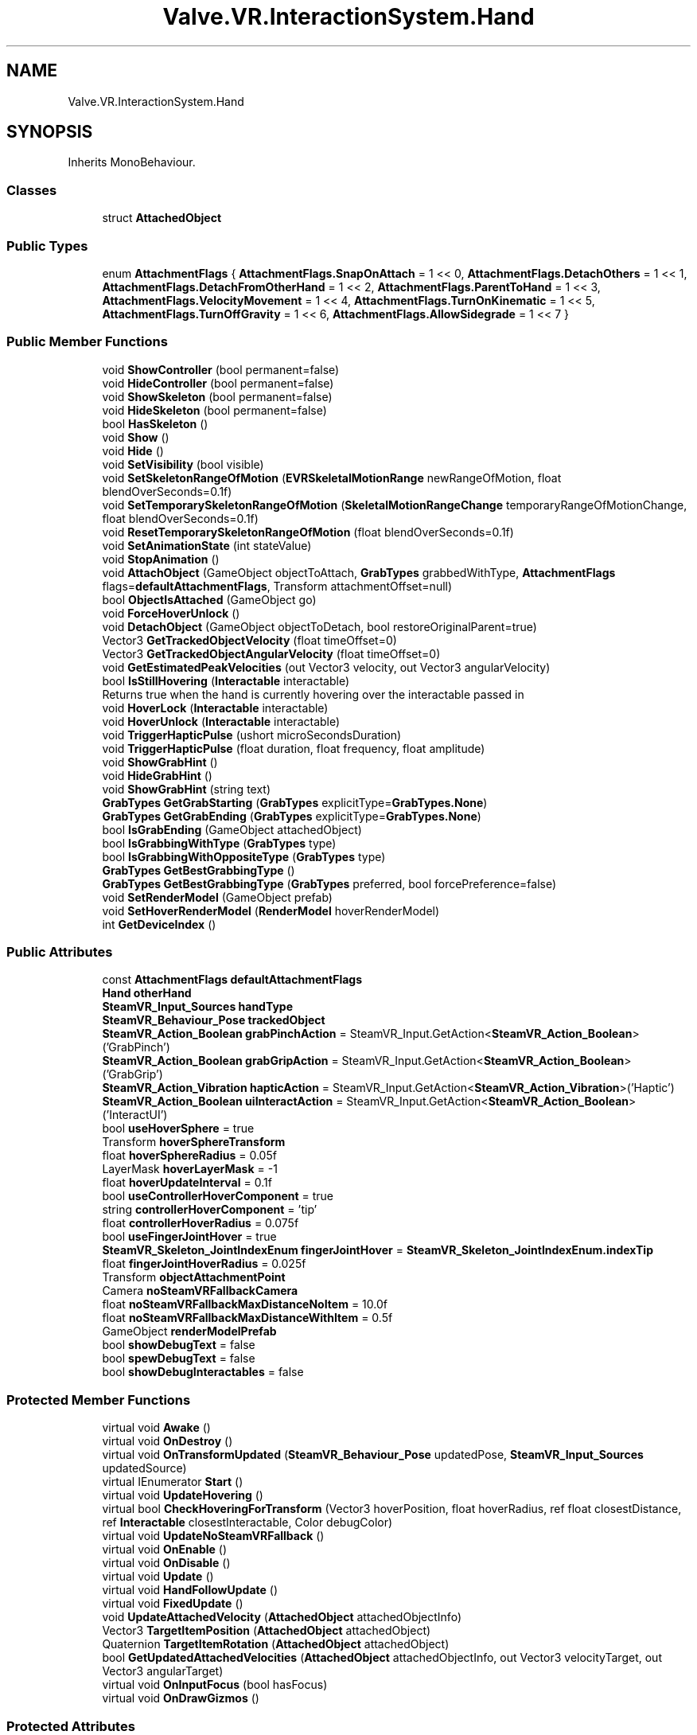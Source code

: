 .TH "Valve.VR.InteractionSystem.Hand" 3 "Sat Jul 20 2019" "Version https://github.com/Saurabhbagh/Multi-User-VR-Viewer--10th-July/" "Multi User Vr Viewer" \" -*- nroff -*-
.ad l
.nh
.SH NAME
Valve.VR.InteractionSystem.Hand
.SH SYNOPSIS
.br
.PP
.PP
Inherits MonoBehaviour\&.
.SS "Classes"

.in +1c
.ti -1c
.RI "struct \fBAttachedObject\fP"
.br
.in -1c
.SS "Public Types"

.in +1c
.ti -1c
.RI "enum \fBAttachmentFlags\fP { \fBAttachmentFlags\&.SnapOnAttach\fP = 1 << 0, \fBAttachmentFlags\&.DetachOthers\fP = 1 << 1, \fBAttachmentFlags\&.DetachFromOtherHand\fP = 1 << 2, \fBAttachmentFlags\&.ParentToHand\fP = 1 << 3, \fBAttachmentFlags\&.VelocityMovement\fP = 1 << 4, \fBAttachmentFlags\&.TurnOnKinematic\fP = 1 << 5, \fBAttachmentFlags\&.TurnOffGravity\fP = 1 << 6, \fBAttachmentFlags\&.AllowSidegrade\fP = 1 << 7 }"
.br
.in -1c
.SS "Public Member Functions"

.in +1c
.ti -1c
.RI "void \fBShowController\fP (bool permanent=false)"
.br
.ti -1c
.RI "void \fBHideController\fP (bool permanent=false)"
.br
.ti -1c
.RI "void \fBShowSkeleton\fP (bool permanent=false)"
.br
.ti -1c
.RI "void \fBHideSkeleton\fP (bool permanent=false)"
.br
.ti -1c
.RI "bool \fBHasSkeleton\fP ()"
.br
.ti -1c
.RI "void \fBShow\fP ()"
.br
.ti -1c
.RI "void \fBHide\fP ()"
.br
.ti -1c
.RI "void \fBSetVisibility\fP (bool visible)"
.br
.ti -1c
.RI "void \fBSetSkeletonRangeOfMotion\fP (\fBEVRSkeletalMotionRange\fP newRangeOfMotion, float blendOverSeconds=0\&.1f)"
.br
.ti -1c
.RI "void \fBSetTemporarySkeletonRangeOfMotion\fP (\fBSkeletalMotionRangeChange\fP temporaryRangeOfMotionChange, float blendOverSeconds=0\&.1f)"
.br
.ti -1c
.RI "void \fBResetTemporarySkeletonRangeOfMotion\fP (float blendOverSeconds=0\&.1f)"
.br
.ti -1c
.RI "void \fBSetAnimationState\fP (int stateValue)"
.br
.ti -1c
.RI "void \fBStopAnimation\fP ()"
.br
.ti -1c
.RI "void \fBAttachObject\fP (GameObject objectToAttach, \fBGrabTypes\fP grabbedWithType, \fBAttachmentFlags\fP flags=\fBdefaultAttachmentFlags\fP, Transform attachmentOffset=null)"
.br
.ti -1c
.RI "bool \fBObjectIsAttached\fP (GameObject go)"
.br
.ti -1c
.RI "void \fBForceHoverUnlock\fP ()"
.br
.ti -1c
.RI "void \fBDetachObject\fP (GameObject objectToDetach, bool restoreOriginalParent=true)"
.br
.ti -1c
.RI "Vector3 \fBGetTrackedObjectVelocity\fP (float timeOffset=0)"
.br
.ti -1c
.RI "Vector3 \fBGetTrackedObjectAngularVelocity\fP (float timeOffset=0)"
.br
.ti -1c
.RI "void \fBGetEstimatedPeakVelocities\fP (out Vector3 velocity, out Vector3 angularVelocity)"
.br
.ti -1c
.RI "bool \fBIsStillHovering\fP (\fBInteractable\fP interactable)"
.br
.RI "Returns true when the hand is currently hovering over the interactable passed in "
.ti -1c
.RI "void \fBHoverLock\fP (\fBInteractable\fP interactable)"
.br
.ti -1c
.RI "void \fBHoverUnlock\fP (\fBInteractable\fP interactable)"
.br
.ti -1c
.RI "void \fBTriggerHapticPulse\fP (ushort microSecondsDuration)"
.br
.ti -1c
.RI "void \fBTriggerHapticPulse\fP (float duration, float frequency, float amplitude)"
.br
.ti -1c
.RI "void \fBShowGrabHint\fP ()"
.br
.ti -1c
.RI "void \fBHideGrabHint\fP ()"
.br
.ti -1c
.RI "void \fBShowGrabHint\fP (string text)"
.br
.ti -1c
.RI "\fBGrabTypes\fP \fBGetGrabStarting\fP (\fBGrabTypes\fP explicitType=\fBGrabTypes\&.None\fP)"
.br
.ti -1c
.RI "\fBGrabTypes\fP \fBGetGrabEnding\fP (\fBGrabTypes\fP explicitType=\fBGrabTypes\&.None\fP)"
.br
.ti -1c
.RI "bool \fBIsGrabEnding\fP (GameObject attachedObject)"
.br
.ti -1c
.RI "bool \fBIsGrabbingWithType\fP (\fBGrabTypes\fP type)"
.br
.ti -1c
.RI "bool \fBIsGrabbingWithOppositeType\fP (\fBGrabTypes\fP type)"
.br
.ti -1c
.RI "\fBGrabTypes\fP \fBGetBestGrabbingType\fP ()"
.br
.ti -1c
.RI "\fBGrabTypes\fP \fBGetBestGrabbingType\fP (\fBGrabTypes\fP preferred, bool forcePreference=false)"
.br
.ti -1c
.RI "void \fBSetRenderModel\fP (GameObject prefab)"
.br
.ti -1c
.RI "void \fBSetHoverRenderModel\fP (\fBRenderModel\fP hoverRenderModel)"
.br
.ti -1c
.RI "int \fBGetDeviceIndex\fP ()"
.br
.in -1c
.SS "Public Attributes"

.in +1c
.ti -1c
.RI "const \fBAttachmentFlags\fP \fBdefaultAttachmentFlags\fP"
.br
.ti -1c
.RI "\fBHand\fP \fBotherHand\fP"
.br
.ti -1c
.RI "\fBSteamVR_Input_Sources\fP \fBhandType\fP"
.br
.ti -1c
.RI "\fBSteamVR_Behaviour_Pose\fP \fBtrackedObject\fP"
.br
.ti -1c
.RI "\fBSteamVR_Action_Boolean\fP \fBgrabPinchAction\fP = SteamVR_Input\&.GetAction<\fBSteamVR_Action_Boolean\fP>('GrabPinch')"
.br
.ti -1c
.RI "\fBSteamVR_Action_Boolean\fP \fBgrabGripAction\fP = SteamVR_Input\&.GetAction<\fBSteamVR_Action_Boolean\fP>('GrabGrip')"
.br
.ti -1c
.RI "\fBSteamVR_Action_Vibration\fP \fBhapticAction\fP = SteamVR_Input\&.GetAction<\fBSteamVR_Action_Vibration\fP>('Haptic')"
.br
.ti -1c
.RI "\fBSteamVR_Action_Boolean\fP \fBuiInteractAction\fP = SteamVR_Input\&.GetAction<\fBSteamVR_Action_Boolean\fP>('InteractUI')"
.br
.ti -1c
.RI "bool \fBuseHoverSphere\fP = true"
.br
.ti -1c
.RI "Transform \fBhoverSphereTransform\fP"
.br
.ti -1c
.RI "float \fBhoverSphereRadius\fP = 0\&.05f"
.br
.ti -1c
.RI "LayerMask \fBhoverLayerMask\fP = \-1"
.br
.ti -1c
.RI "float \fBhoverUpdateInterval\fP = 0\&.1f"
.br
.ti -1c
.RI "bool \fBuseControllerHoverComponent\fP = true"
.br
.ti -1c
.RI "string \fBcontrollerHoverComponent\fP = 'tip'"
.br
.ti -1c
.RI "float \fBcontrollerHoverRadius\fP = 0\&.075f"
.br
.ti -1c
.RI "bool \fBuseFingerJointHover\fP = true"
.br
.ti -1c
.RI "\fBSteamVR_Skeleton_JointIndexEnum\fP \fBfingerJointHover\fP = \fBSteamVR_Skeleton_JointIndexEnum\&.indexTip\fP"
.br
.ti -1c
.RI "float \fBfingerJointHoverRadius\fP = 0\&.025f"
.br
.ti -1c
.RI "Transform \fBobjectAttachmentPoint\fP"
.br
.ti -1c
.RI "Camera \fBnoSteamVRFallbackCamera\fP"
.br
.ti -1c
.RI "float \fBnoSteamVRFallbackMaxDistanceNoItem\fP = 10\&.0f"
.br
.ti -1c
.RI "float \fBnoSteamVRFallbackMaxDistanceWithItem\fP = 0\&.5f"
.br
.ti -1c
.RI "GameObject \fBrenderModelPrefab\fP"
.br
.ti -1c
.RI "bool \fBshowDebugText\fP = false"
.br
.ti -1c
.RI "bool \fBspewDebugText\fP = false"
.br
.ti -1c
.RI "bool \fBshowDebugInteractables\fP = false"
.br
.in -1c
.SS "Protected Member Functions"

.in +1c
.ti -1c
.RI "virtual void \fBAwake\fP ()"
.br
.ti -1c
.RI "virtual void \fBOnDestroy\fP ()"
.br
.ti -1c
.RI "virtual void \fBOnTransformUpdated\fP (\fBSteamVR_Behaviour_Pose\fP updatedPose, \fBSteamVR_Input_Sources\fP updatedSource)"
.br
.ti -1c
.RI "virtual IEnumerator \fBStart\fP ()"
.br
.ti -1c
.RI "virtual void \fBUpdateHovering\fP ()"
.br
.ti -1c
.RI "virtual bool \fBCheckHoveringForTransform\fP (Vector3 hoverPosition, float hoverRadius, ref float closestDistance, ref \fBInteractable\fP closestInteractable, Color debugColor)"
.br
.ti -1c
.RI "virtual void \fBUpdateNoSteamVRFallback\fP ()"
.br
.ti -1c
.RI "virtual void \fBOnEnable\fP ()"
.br
.ti -1c
.RI "virtual void \fBOnDisable\fP ()"
.br
.ti -1c
.RI "virtual void \fBUpdate\fP ()"
.br
.ti -1c
.RI "virtual void \fBHandFollowUpdate\fP ()"
.br
.ti -1c
.RI "virtual void \fBFixedUpdate\fP ()"
.br
.ti -1c
.RI "void \fBUpdateAttachedVelocity\fP (\fBAttachedObject\fP attachedObjectInfo)"
.br
.ti -1c
.RI "Vector3 \fBTargetItemPosition\fP (\fBAttachedObject\fP attachedObject)"
.br
.ti -1c
.RI "Quaternion \fBTargetItemRotation\fP (\fBAttachedObject\fP attachedObject)"
.br
.ti -1c
.RI "bool \fBGetUpdatedAttachedVelocities\fP (\fBAttachedObject\fP attachedObjectInfo, out Vector3 velocityTarget, out Vector3 angularTarget)"
.br
.ti -1c
.RI "virtual void \fBOnInputFocus\fP (bool hasFocus)"
.br
.ti -1c
.RI "virtual void \fBOnDrawGizmos\fP ()"
.br
.in -1c
.SS "Protected Attributes"

.in +1c
.ti -1c
.RI "List< \fBRenderModel\fP > \fBrenderModels\fP = new List<\fBRenderModel\fP>()"
.br
.ti -1c
.RI "\fBRenderModel\fP \fBmainRenderModel\fP"
.br
.ti -1c
.RI "\fBRenderModel\fP \fBhoverhighlightRenderModel\fP"
.br
.ti -1c
.RI "const float \fBMaxVelocityChange\fP = 10f"
.br
.ti -1c
.RI "const float \fBVelocityMagic\fP = 6000f"
.br
.ti -1c
.RI "const float \fBAngularVelocityMagic\fP = 50f"
.br
.ti -1c
.RI "const float \fBMaxAngularVelocityChange\fP = 20f"
.br
.in -1c
.SS "Properties"

.in +1c
.ti -1c
.RI "ReadOnlyCollection< \fBAttachedObject\fP > \fBAttachedObjects\fP\fC [get]\fP"
.br
.ti -1c
.RI "bool \fBhoverLocked\fP\fC [get]\fP"
.br
.ti -1c
.RI "bool \fBisActive\fP\fC [get]\fP"
.br
.ti -1c
.RI "bool \fBisPoseValid\fP\fC [get]\fP"
.br
.ti -1c
.RI "\fBInteractable\fP \fBhoveringInteractable\fP\fC [get, set]\fP"
.br
.ti -1c
.RI "GameObject \fBcurrentAttachedObject\fP\fC [get]\fP"
.br
.ti -1c
.RI "\fBAttachedObject\fP? \fBcurrentAttachedObjectInfo\fP\fC [get]\fP"
.br
.ti -1c
.RI "\fBSteamVR_Behaviour_Skeleton\fP \fBskeleton\fP\fC [get]\fP"
.br
.in -1c
.SH "Detailed Description"
.PP 
Definition at line 21 of file Hand\&.cs\&.
.SH "Member Enumeration Documentation"
.PP 
.SS "enum \fBValve\&.VR\&.InteractionSystem\&.Hand\&.AttachmentFlags\fP\fC [strong]\fP"

.PP
\fBEnumerator\fP
.in +1c
.TP
\fB\fISnapOnAttach \fP\fP
.TP
\fB\fIDetachOthers \fP\fP
.TP
\fB\fIDetachFromOtherHand \fP\fP
.TP
\fB\fIParentToHand \fP\fP
.TP
\fB\fIVelocityMovement \fP\fP
.TP
\fB\fITurnOnKinematic \fP\fP
.TP
\fB\fITurnOffGravity \fP\fP
.TP
\fB\fIAllowSidegrade \fP\fP
.PP
Definition at line 25 of file Hand\&.cs\&.
.SH "Member Function Documentation"
.PP 
.SS "void Valve\&.VR\&.InteractionSystem\&.Hand\&.AttachObject (GameObject objectToAttach, \fBGrabTypes\fP grabbedWithType, \fBAttachmentFlags\fP flags = \fC\fBdefaultAttachmentFlags\fP\fP, Transform attachmentOffset = \fCnull\fP)"

.PP
Definition at line 347 of file Hand\&.cs\&.
.SS "virtual void Valve\&.VR\&.InteractionSystem\&.Hand\&.Awake ()\fC [protected]\fP, \fC [virtual]\fP"

.PP
Definition at line 760 of file Hand\&.cs\&.
.SS "virtual bool Valve\&.VR\&.InteractionSystem\&.Hand\&.CheckHoveringForTransform (Vector3 hoverPosition, float hoverRadius, ref float closestDistance, ref \fBInteractable\fP closestInteractable, Color debugColor)\fC [protected]\fP, \fC [virtual]\fP"

.PP
Definition at line 871 of file Hand\&.cs\&.
.SS "void Valve\&.VR\&.InteractionSystem\&.Hand\&.DetachObject (GameObject objectToDetach, bool restoreOriginalParent = \fCtrue\fP)"

.PP
Definition at line 584 of file Hand\&.cs\&.
.SS "virtual void Valve\&.VR\&.InteractionSystem\&.Hand\&.FixedUpdate ()\fC [protected]\fP, \fC [virtual]\fP"

.PP
Definition at line 1159 of file Hand\&.cs\&.
.SS "void Valve\&.VR\&.InteractionSystem\&.Hand\&.ForceHoverUnlock ()"

.PP
Definition at line 574 of file Hand\&.cs\&.
.SS "\fBGrabTypes\fP Valve\&.VR\&.InteractionSystem\&.Hand\&.GetBestGrabbingType ()"

.PP
Definition at line 1536 of file Hand\&.cs\&.
.SS "\fBGrabTypes\fP Valve\&.VR\&.InteractionSystem\&.Hand\&.GetBestGrabbingType (\fBGrabTypes\fP preferred, bool forcePreference = \fCfalse\fP)"

.PP
Definition at line 1541 of file Hand\&.cs\&.
.SS "int Valve\&.VR\&.InteractionSystem\&.Hand\&.GetDeviceIndex ()"

.PP
Definition at line 1629 of file Hand\&.cs\&.
.SS "void Valve\&.VR\&.InteractionSystem\&.Hand\&.GetEstimatedPeakVelocities (out Vector3 velocity, out Vector3 angularVelocity)"

.PP
Definition at line 744 of file Hand\&.cs\&.
.SS "\fBGrabTypes\fP Valve\&.VR\&.InteractionSystem\&.Hand\&.GetGrabEnding (\fBGrabTypes\fP explicitType = \fC\fBGrabTypes\&.None\fP\fP)"

.PP
Definition at line 1449 of file Hand\&.cs\&.
.SS "\fBGrabTypes\fP Valve\&.VR\&.InteractionSystem\&.Hand\&.GetGrabStarting (\fBGrabTypes\fP explicitType = \fC\fBGrabTypes\&.None\fP\fP)"

.PP
Definition at line 1417 of file Hand\&.cs\&.
.SS "Vector3 Valve\&.VR\&.InteractionSystem\&.Hand\&.GetTrackedObjectAngularVelocity (float timeOffset = \fC0\fP)"

.PP
Definition at line 718 of file Hand\&.cs\&.
.SS "Vector3 Valve\&.VR\&.InteractionSystem\&.Hand\&.GetTrackedObjectVelocity (float timeOffset = \fC0\fP)"

.PP
Definition at line 688 of file Hand\&.cs\&.
.SS "bool Valve\&.VR\&.InteractionSystem\&.Hand\&.GetUpdatedAttachedVelocities (\fBAttachedObject\fP attachedObjectInfo, out Vector3 velocityTarget, out Vector3 angularTarget)\fC [protected]\fP"

.PP
Definition at line 1257 of file Hand\&.cs\&.
.SS "virtual void Valve\&.VR\&.InteractionSystem\&.Hand\&.HandFollowUpdate ()\fC [protected]\fP, \fC [virtual]\fP"

.PP
Definition at line 1100 of file Hand\&.cs\&.
.SS "bool Valve\&.VR\&.InteractionSystem\&.Hand\&.HasSkeleton ()"

.PP
Definition at line 278 of file Hand\&.cs\&.
.SS "void Valve\&.VR\&.InteractionSystem\&.Hand\&.Hide ()"

.PP
Definition at line 288 of file Hand\&.cs\&.
.SS "void Valve\&.VR\&.InteractionSystem\&.Hand\&.HideController (bool permanent = \fCfalse\fP)"

.PP
Definition at line 251 of file Hand\&.cs\&.
.SS "void Valve\&.VR\&.InteractionSystem\&.Hand\&.HideGrabHint ()"

.PP
Definition at line 1407 of file Hand\&.cs\&.
.SS "void Valve\&.VR\&.InteractionSystem\&.Hand\&.HideSkeleton (bool permanent = \fCfalse\fP)"

.PP
Definition at line 269 of file Hand\&.cs\&.
.SS "void Valve\&.VR\&.InteractionSystem\&.Hand\&.HoverLock (\fBInteractable\fP interactable)"

.PP
Definition at line 1366 of file Hand\&.cs\&.
.SS "void Valve\&.VR\&.InteractionSystem\&.Hand\&.HoverUnlock (\fBInteractable\fP interactable)"

.PP
Definition at line 1380 of file Hand\&.cs\&.
.SS "bool Valve\&.VR\&.InteractionSystem\&.Hand\&.IsGrabbingWithOppositeType (\fBGrabTypes\fP type)"

.PP
Definition at line 1515 of file Hand\&.cs\&.
.SS "bool Valve\&.VR\&.InteractionSystem\&.Hand\&.IsGrabbingWithType (\fBGrabTypes\fP type)"

.PP
Definition at line 1494 of file Hand\&.cs\&.
.SS "bool Valve\&.VR\&.InteractionSystem\&.Hand\&.IsGrabEnding (GameObject attachedObject)"

.PP
Definition at line 1481 of file Hand\&.cs\&.
.SS "bool Valve\&.VR\&.InteractionSystem\&.Hand\&.IsStillHovering (\fBInteractable\fP interactable)"

.PP
Returns true when the hand is currently hovering over the interactable passed in 
.PP
Definition at line 1095 of file Hand\&.cs\&.
.SS "bool Valve\&.VR\&.InteractionSystem\&.Hand\&.ObjectIsAttached (GameObject go)"

.PP
Definition at line 563 of file Hand\&.cs\&.
.SS "virtual void Valve\&.VR\&.InteractionSystem\&.Hand\&.OnDestroy ()\fC [protected]\fP, \fC [virtual]\fP"

.PP
Definition at line 783 of file Hand\&.cs\&.
.SS "virtual void Valve\&.VR\&.InteractionSystem\&.Hand\&.OnDisable ()\fC [protected]\fP, \fC [virtual]\fP"

.PP
Definition at line 1067 of file Hand\&.cs\&.
.SS "virtual void Valve\&.VR\&.InteractionSystem\&.Hand\&.OnDrawGizmos ()\fC [protected]\fP, \fC [virtual]\fP"

.PP
Definition at line 1326 of file Hand\&.cs\&.
.SS "virtual void Valve\&.VR\&.InteractionSystem\&.Hand\&.OnEnable ()\fC [protected]\fP, \fC [virtual]\fP"

.PP
Definition at line 1055 of file Hand\&.cs\&.
.SS "virtual void Valve\&.VR\&.InteractionSystem\&.Hand\&.OnInputFocus (bool hasFocus)\fC [protected]\fP, \fC [virtual]\fP"

.PP
Definition at line 1308 of file Hand\&.cs\&.
.SS "virtual void Valve\&.VR\&.InteractionSystem\&.Hand\&.OnTransformUpdated (\fBSteamVR_Behaviour_Pose\fP updatedPose, \fBSteamVR_Input_Sources\fP updatedSource)\fC [protected]\fP, \fC [virtual]\fP"

.PP
Definition at line 791 of file Hand\&.cs\&.
.SS "void Valve\&.VR\&.InteractionSystem\&.Hand\&.ResetTemporarySkeletonRangeOfMotion (float blendOverSeconds = \fC0\&.1f\fP)"

.PP
Definition at line 315 of file Hand\&.cs\&.
.SS "void Valve\&.VR\&.InteractionSystem\&.Hand\&.SetAnimationState (int stateValue)"

.PP
Definition at line 323 of file Hand\&.cs\&.
.SS "void Valve\&.VR\&.InteractionSystem\&.Hand\&.SetHoverRenderModel (\fBRenderModel\fP hoverRenderModel)"

.PP
Definition at line 1623 of file Hand\&.cs\&.
.SS "void Valve\&.VR\&.InteractionSystem\&.Hand\&.SetRenderModel (GameObject prefab)"

.PP
Definition at line 1615 of file Hand\&.cs\&.
.SS "void Valve\&.VR\&.InteractionSystem\&.Hand\&.SetSkeletonRangeOfMotion (\fBEVRSkeletalMotionRange\fP newRangeOfMotion, float blendOverSeconds = \fC0\&.1f\fP)"

.PP
Definition at line 299 of file Hand\&.cs\&.
.SS "void Valve\&.VR\&.InteractionSystem\&.Hand\&.SetTemporarySkeletonRangeOfMotion (\fBSkeletalMotionRangeChange\fP temporaryRangeOfMotionChange, float blendOverSeconds = \fC0\&.1f\fP)"

.PP
Definition at line 307 of file Hand\&.cs\&.
.SS "void Valve\&.VR\&.InteractionSystem\&.Hand\&.SetVisibility (bool visible)"

.PP
Definition at line 293 of file Hand\&.cs\&.
.SS "void Valve\&.VR\&.InteractionSystem\&.Hand\&.Show ()"

.PP
Definition at line 283 of file Hand\&.cs\&.
.SS "void Valve\&.VR\&.InteractionSystem\&.Hand\&.ShowController (bool permanent = \fCfalse\fP)"

.PP
Definition at line 242 of file Hand\&.cs\&.
.SS "void Valve\&.VR\&.InteractionSystem\&.Hand\&.ShowGrabHint ()"

.PP
Definition at line 1402 of file Hand\&.cs\&.
.SS "void Valve\&.VR\&.InteractionSystem\&.Hand\&.ShowGrabHint (string text)"

.PP
Definition at line 1412 of file Hand\&.cs\&.
.SS "void Valve\&.VR\&.InteractionSystem\&.Hand\&.ShowSkeleton (bool permanent = \fCfalse\fP)"

.PP
Definition at line 260 of file Hand\&.cs\&.
.SS "virtual IEnumerator Valve\&.VR\&.InteractionSystem\&.Hand\&.Start ()\fC [protected]\fP, \fC [virtual]\fP"

.PP
Definition at line 797 of file Hand\&.cs\&.
.SS "void Valve\&.VR\&.InteractionSystem\&.Hand\&.StopAnimation ()"

.PP
Definition at line 331 of file Hand\&.cs\&.
.SS "Vector3 Valve\&.VR\&.InteractionSystem\&.Hand\&.TargetItemPosition (\fBAttachedObject\fP attachedObject)\fC [protected]\fP"

.PP
Definition at line 1230 of file Hand\&.cs\&.
.SS "Quaternion Valve\&.VR\&.InteractionSystem\&.Hand\&.TargetItemRotation (\fBAttachedObject\fP attachedObject)\fC [protected]\fP"

.PP
Definition at line 1244 of file Hand\&.cs\&.
.SS "void Valve\&.VR\&.InteractionSystem\&.Hand\&.TriggerHapticPulse (ushort microSecondsDuration)"

.PP
Definition at line 1391 of file Hand\&.cs\&.
.SS "void Valve\&.VR\&.InteractionSystem\&.Hand\&.TriggerHapticPulse (float duration, float frequency, float amplitude)"

.PP
Definition at line 1397 of file Hand\&.cs\&.
.SS "virtual void Valve\&.VR\&.InteractionSystem\&.Hand\&.Update ()\fC [protected]\fP, \fC [virtual]\fP"

.PP
Definition at line 1076 of file Hand\&.cs\&.
.SS "void Valve\&.VR\&.InteractionSystem\&.Hand\&.UpdateAttachedVelocity (\fBAttachedObject\fP attachedObjectInfo)\fC [protected]\fP"

.PP
Definition at line 1215 of file Hand\&.cs\&.
.SS "virtual void Valve\&.VR\&.InteractionSystem\&.Hand\&.UpdateHovering ()\fC [protected]\fP, \fC [virtual]\fP"

.PP
Definition at line 833 of file Hand\&.cs\&.
.SS "virtual void Valve\&.VR\&.InteractionSystem\&.Hand\&.UpdateNoSteamVRFallback ()\fC [protected]\fP, \fC [virtual]\fP"

.PP
Definition at line 959 of file Hand\&.cs\&.
.SH "Member Data Documentation"
.PP 
.SS "const float Valve\&.VR\&.InteractionSystem\&.Hand\&.AngularVelocityMagic = 50f\fC [protected]\fP"

.PP
Definition at line 1212 of file Hand\&.cs\&.
.SS "string Valve\&.VR\&.InteractionSystem\&.Hand\&.controllerHoverComponent = 'tip'"

.PP
Definition at line 63 of file Hand\&.cs\&.
.SS "float Valve\&.VR\&.InteractionSystem\&.Hand\&.controllerHoverRadius = 0\&.075f"

.PP
Definition at line 64 of file Hand\&.cs\&.
.SS "const \fBAttachmentFlags\fP Valve\&.VR\&.InteractionSystem\&.Hand\&.defaultAttachmentFlags"
\fBInitial value:\fP
.PP
.nf
= AttachmentFlags\&.ParentToHand |
                                                              AttachmentFlags\&.DetachOthers |
                                                              AttachmentFlags\&.DetachFromOtherHand |
                                                              AttachmentFlags\&.TurnOnKinematic |
                                                              AttachmentFlags\&.SnapOnAttach
.fi
.PP
Definition at line 37 of file Hand\&.cs\&.
.SS "\fBSteamVR_Skeleton_JointIndexEnum\fP Valve\&.VR\&.InteractionSystem\&.Hand\&.fingerJointHover = \fBSteamVR_Skeleton_JointIndexEnum\&.indexTip\fP"

.PP
Definition at line 67 of file Hand\&.cs\&.
.SS "float Valve\&.VR\&.InteractionSystem\&.Hand\&.fingerJointHoverRadius = 0\&.025f"

.PP
Definition at line 68 of file Hand\&.cs\&.
.SS "\fBSteamVR_Action_Boolean\fP Valve\&.VR\&.InteractionSystem\&.Hand\&.grabGripAction = SteamVR_Input\&.GetAction<\fBSteamVR_Action_Boolean\fP>('GrabGrip')"

.PP
Definition at line 50 of file Hand\&.cs\&.
.SS "\fBSteamVR_Action_Boolean\fP Valve\&.VR\&.InteractionSystem\&.Hand\&.grabPinchAction = SteamVR_Input\&.GetAction<\fBSteamVR_Action_Boolean\fP>('GrabPinch')"

.PP
Definition at line 48 of file Hand\&.cs\&.
.SS "\fBSteamVR_Input_Sources\fP Valve\&.VR\&.InteractionSystem\&.Hand\&.handType"

.PP
Definition at line 44 of file Hand\&.cs\&.
.SS "\fBSteamVR_Action_Vibration\fP Valve\&.VR\&.InteractionSystem\&.Hand\&.hapticAction = SteamVR_Input\&.GetAction<\fBSteamVR_Action_Vibration\fP>('Haptic')"

.PP
Definition at line 52 of file Hand\&.cs\&.
.SS "\fBRenderModel\fP Valve\&.VR\&.InteractionSystem\&.Hand\&.hoverhighlightRenderModel\fC [protected]\fP"

.PP
Definition at line 81 of file Hand\&.cs\&.
.SS "LayerMask Valve\&.VR\&.InteractionSystem\&.Hand\&.hoverLayerMask = \-1"

.PP
Definition at line 59 of file Hand\&.cs\&.
.SS "float Valve\&.VR\&.InteractionSystem\&.Hand\&.hoverSphereRadius = 0\&.05f"

.PP
Definition at line 58 of file Hand\&.cs\&.
.SS "Transform Valve\&.VR\&.InteractionSystem\&.Hand\&.hoverSphereTransform"

.PP
Definition at line 57 of file Hand\&.cs\&.
.SS "float Valve\&.VR\&.InteractionSystem\&.Hand\&.hoverUpdateInterval = 0\&.1f"

.PP
Definition at line 60 of file Hand\&.cs\&.
.SS "\fBRenderModel\fP Valve\&.VR\&.InteractionSystem\&.Hand\&.mainRenderModel\fC [protected]\fP"

.PP
Definition at line 80 of file Hand\&.cs\&.
.SS "const float Valve\&.VR\&.InteractionSystem\&.Hand\&.MaxAngularVelocityChange = 20f\fC [protected]\fP"

.PP
Definition at line 1213 of file Hand\&.cs\&.
.SS "const float Valve\&.VR\&.InteractionSystem\&.Hand\&.MaxVelocityChange = 10f\fC [protected]\fP"

.PP
Definition at line 1210 of file Hand\&.cs\&.
.SS "Camera Valve\&.VR\&.InteractionSystem\&.Hand\&.noSteamVRFallbackCamera"

.PP
Definition at line 73 of file Hand\&.cs\&.
.SS "float Valve\&.VR\&.InteractionSystem\&.Hand\&.noSteamVRFallbackMaxDistanceNoItem = 10\&.0f"

.PP
Definition at line 74 of file Hand\&.cs\&.
.SS "float Valve\&.VR\&.InteractionSystem\&.Hand\&.noSteamVRFallbackMaxDistanceWithItem = 0\&.5f"

.PP
Definition at line 75 of file Hand\&.cs\&.
.SS "Transform Valve\&.VR\&.InteractionSystem\&.Hand\&.objectAttachmentPoint"

.PP
Definition at line 71 of file Hand\&.cs\&.
.SS "\fBHand\fP Valve\&.VR\&.InteractionSystem\&.Hand\&.otherHand"

.PP
Definition at line 43 of file Hand\&.cs\&.
.SS "GameObject Valve\&.VR\&.InteractionSystem\&.Hand\&.renderModelPrefab"

.PP
Definition at line 78 of file Hand\&.cs\&.
.SS "List<\fBRenderModel\fP> Valve\&.VR\&.InteractionSystem\&.Hand\&.renderModels = new List<\fBRenderModel\fP>()\fC [protected]\fP"

.PP
Definition at line 79 of file Hand\&.cs\&.
.SS "bool Valve\&.VR\&.InteractionSystem\&.Hand\&.showDebugInteractables = false"

.PP
Definition at line 85 of file Hand\&.cs\&.
.SS "bool Valve\&.VR\&.InteractionSystem\&.Hand\&.showDebugText = false"

.PP
Definition at line 83 of file Hand\&.cs\&.
.SS "bool Valve\&.VR\&.InteractionSystem\&.Hand\&.spewDebugText = false"

.PP
Definition at line 84 of file Hand\&.cs\&.
.SS "\fBSteamVR_Behaviour_Pose\fP Valve\&.VR\&.InteractionSystem\&.Hand\&.trackedObject"

.PP
Definition at line 46 of file Hand\&.cs\&.
.SS "\fBSteamVR_Action_Boolean\fP Valve\&.VR\&.InteractionSystem\&.Hand\&.uiInteractAction = SteamVR_Input\&.GetAction<\fBSteamVR_Action_Boolean\fP>('InteractUI')"

.PP
Definition at line 54 of file Hand\&.cs\&.
.SS "bool Valve\&.VR\&.InteractionSystem\&.Hand\&.useControllerHoverComponent = true"

.PP
Definition at line 62 of file Hand\&.cs\&.
.SS "bool Valve\&.VR\&.InteractionSystem\&.Hand\&.useFingerJointHover = true"

.PP
Definition at line 66 of file Hand\&.cs\&.
.SS "bool Valve\&.VR\&.InteractionSystem\&.Hand\&.useHoverSphere = true"

.PP
Definition at line 56 of file Hand\&.cs\&.
.SS "const float Valve\&.VR\&.InteractionSystem\&.Hand\&.VelocityMagic = 6000f\fC [protected]\fP"

.PP
Definition at line 1211 of file Hand\&.cs\&.
.SH "Property Documentation"
.PP 
.SS "ReadOnlyCollection<\fBAttachedObject\fP> Valve\&.VR\&.InteractionSystem\&.Hand\&.AttachedObjects\fC [get]\fP"

.PP
Definition at line 116 of file Hand\&.cs\&.
.SS "GameObject Valve\&.VR\&.InteractionSystem\&.Hand\&.currentAttachedObject\fC [get]\fP"

.PP
Definition at line 202 of file Hand\&.cs\&.
.SS "\fBAttachedObject\fP? Valve\&.VR\&.InteractionSystem\&.Hand\&.currentAttachedObjectInfo\fC [get]\fP"

.PP
Definition at line 217 of file Hand\&.cs\&.
.SS "\fBInteractable\fP Valve\&.VR\&.InteractionSystem\&.Hand\&.hoveringInteractable\fC [get]\fP, \fC [set]\fP"

.PP
Definition at line 160 of file Hand\&.cs\&.
.SS "bool Valve\&.VR\&.InteractionSystem\&.Hand\&.hoverLocked\fC [get]\fP"

.PP
Definition at line 120 of file Hand\&.cs\&.
.SS "bool Valve\&.VR\&.InteractionSystem\&.Hand\&.isActive\fC [get]\fP"

.PP
Definition at line 137 of file Hand\&.cs\&.
.SS "bool Valve\&.VR\&.InteractionSystem\&.Hand\&.isPoseValid\fC [get]\fP"

.PP
Definition at line 148 of file Hand\&.cs\&.
.SS "\fBSteamVR_Behaviour_Skeleton\fP Valve\&.VR\&.InteractionSystem\&.Hand\&.skeleton\fC [get]\fP"

.PP
Definition at line 232 of file Hand\&.cs\&.

.SH "Author"
.PP 
Generated automatically by Doxygen for Multi User Vr Viewer from the source code\&.

